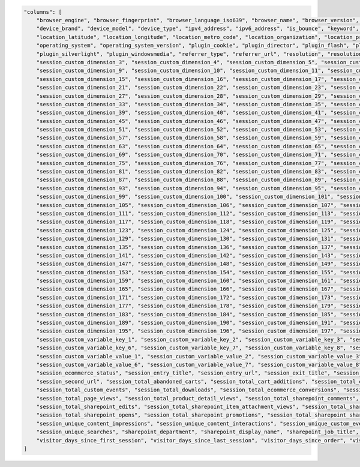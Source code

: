 .. code-block:: json

    "columns": [
        "browser_engine", "browser_fingerprint", "browser_language_iso639", "browser_name", "browser_version", "campaign_content", "campaign_gclid", "campaign_id", "campaign_name", "cookie_id",
        "device_brand", "device_model", "device_type", "ipv4_address", "ipv6_address", "is_bounce", "keyword", "local_hour", "location_city_name", "location_continent_iso_code", "location_country_name",
        "location_latitude", "location_longitude", "location_metro_code", "location_organization", "location_provider", "location_subdivision_1_name", "location_subdivision_2_name", "medium",
        "operating_system", "operating_system_version", "plugin_cookie", "plugin_director", "plugin_flash", "plugin_gears", "plugin_java", "plugin_pdf", "plugin_quicktime", "plugin_realplayer",
        "plugin_silverlight", "plugin_windowsmedia", "referrer_type", "referrer_url", "resolution", "resolution_height", "resolution_width", "session_custom_dimension_1", "session_custom_dimension_2",
        "session_custom_dimension_3", "session_custom_dimension_4", "session_custom_dimension_5", "session_custom_dimension_6", "session_custom_dimension_7", "session_custom_dimension_8",
        "session_custom_dimension_9", "session_custom_dimension_10", "session_custom_dimension_11", "session_custom_dimension_12", "session_custom_dimension_13", "session_custom_dimension_14",
        "session_custom_dimension_15", "session_custom_dimension_16", "session_custom_dimension_17", "session_custom_dimension_18", "session_custom_dimension_19", "session_custom_dimension_20",
        "session_custom_dimension_21", "session_custom_dimension_22", "session_custom_dimension_23", "session_custom_dimension_24", "session_custom_dimension_25", "session_custom_dimension_26",
        "session_custom_dimension_27", "session_custom_dimension_28", "session_custom_dimension_29", "session_custom_dimension_30", "session_custom_dimension_31", "session_custom_dimension_32",
        "session_custom_dimension_33", "session_custom_dimension_34", "session_custom_dimension_35", "session_custom_dimension_36", "session_custom_dimension_37", "session_custom_dimension_38",
        "session_custom_dimension_39", "session_custom_dimension_40", "session_custom_dimension_41", "session_custom_dimension_42", "session_custom_dimension_43", "session_custom_dimension_44",
        "session_custom_dimension_45", "session_custom_dimension_46", "session_custom_dimension_47", "session_custom_dimension_48", "session_custom_dimension_49", "session_custom_dimension_50",
        "session_custom_dimension_51", "session_custom_dimension_52", "session_custom_dimension_53", "session_custom_dimension_54", "session_custom_dimension_55", "session_custom_dimension_56",
        "session_custom_dimension_57", "session_custom_dimension_58", "session_custom_dimension_59", "session_custom_dimension_60", "session_custom_dimension_61", "session_custom_dimension_62",
        "session_custom_dimension_63", "session_custom_dimension_64", "session_custom_dimension_65", "session_custom_dimension_66", "session_custom_dimension_67", "session_custom_dimension_68",
        "session_custom_dimension_69", "session_custom_dimension_70", "session_custom_dimension_71", "session_custom_dimension_72", "session_custom_dimension_73", "session_custom_dimension_74",
        "session_custom_dimension_75", "session_custom_dimension_76", "session_custom_dimension_77", "session_custom_dimension_78", "session_custom_dimension_79", "session_custom_dimension_80",
        "session_custom_dimension_81", "session_custom_dimension_82", "session_custom_dimension_83", "session_custom_dimension_84", "session_custom_dimension_85", "session_custom_dimension_86",
        "session_custom_dimension_87", "session_custom_dimension_88", "session_custom_dimension_89", "session_custom_dimension_90", "session_custom_dimension_91", "session_custom_dimension_92",
        "session_custom_dimension_93", "session_custom_dimension_94", "session_custom_dimension_95", "session_custom_dimension_96", "session_custom_dimension_97", "session_custom_dimension_98",
        "session_custom_dimension_99", "session_custom_dimension_100", "session_custom_dimension_101", "session_custom_dimension_102", "session_custom_dimension_103", "session_custom_dimension_104",
        "session_custom_dimension_105", "session_custom_dimension_106", "session_custom_dimension_107", "session_custom_dimension_108", "session_custom_dimension_109", "session_custom_dimension_110",
        "session_custom_dimension_111", "session_custom_dimension_112", "session_custom_dimension_113", "session_custom_dimension_114", "session_custom_dimension_115", "session_custom_dimension_116",
        "session_custom_dimension_117", "session_custom_dimension_118", "session_custom_dimension_119", "session_custom_dimension_120", "session_custom_dimension_121", "session_custom_dimension_122",
        "session_custom_dimension_123", "session_custom_dimension_124", "session_custom_dimension_125", "session_custom_dimension_126", "session_custom_dimension_127", "session_custom_dimension_128",
        "session_custom_dimension_129", "session_custom_dimension_130", "session_custom_dimension_131", "session_custom_dimension_132", "session_custom_dimension_133", "session_custom_dimension_134",
        "session_custom_dimension_135", "session_custom_dimension_136", "session_custom_dimension_137", "session_custom_dimension_138", "session_custom_dimension_139", "session_custom_dimension_140",
        "session_custom_dimension_141", "session_custom_dimension_142", "session_custom_dimension_143", "session_custom_dimension_144", "session_custom_dimension_145", "session_custom_dimension_146",
        "session_custom_dimension_147", "session_custom_dimension_148", "session_custom_dimension_149", "session_custom_dimension_150", "session_custom_dimension_151", "session_custom_dimension_152",
        "session_custom_dimension_153", "session_custom_dimension_154", "session_custom_dimension_155", "session_custom_dimension_156", "session_custom_dimension_157", "session_custom_dimension_158",
        "session_custom_dimension_159", "session_custom_dimension_160", "session_custom_dimension_161", "session_custom_dimension_162", "session_custom_dimension_163", "session_custom_dimension_164",
        "session_custom_dimension_165", "session_custom_dimension_166", "session_custom_dimension_167", "session_custom_dimension_168", "session_custom_dimension_169", "session_custom_dimension_170",
        "session_custom_dimension_171", "session_custom_dimension_172", "session_custom_dimension_173", "session_custom_dimension_174", "session_custom_dimension_175", "session_custom_dimension_176",
        "session_custom_dimension_177", "session_custom_dimension_178", "session_custom_dimension_179", "session_custom_dimension_180", "session_custom_dimension_181", "session_custom_dimension_182",
        "session_custom_dimension_183", "session_custom_dimension_184", "session_custom_dimension_185", "session_custom_dimension_186", "session_custom_dimension_187", "session_custom_dimension_188",
        "session_custom_dimension_189", "session_custom_dimension_190", "session_custom_dimension_191", "session_custom_dimension_192", "session_custom_dimension_193", "session_custom_dimension_194",
        "session_custom_dimension_195", "session_custom_dimension_196", "session_custom_dimension_197", "session_custom_dimension_198", "session_custom_dimension_199", "session_custom_dimension_200",
        "session_custom_variable_key_1", "session_custom_variable_key_2", "session_custom_variable_key_3", "session_custom_variable_key_4", "session_custom_variable_key_5",
        "session_custom_variable_key_6", "session_custom_variable_key_7", "session_custom_variable_key_8", "session_custom_variable_key_9", "session_custom_variable_key_10",
        "session_custom_variable_value_1", "session_custom_variable_value_2", "session_custom_variable_value_3", "session_custom_variable_value_4", "session_custom_variable_value_5",
        "session_custom_variable_value_6", "session_custom_variable_value_7", "session_custom_variable_value_8", "session_custom_variable_value_9", "session_custom_variable_value_10",
        "session_ecommerce_status", "session_entry_title", "session_entry_url", "session_exit_title", "session_exit_url", "session_goal_uuids", "session_goals", "session_second_title",
        "session_second_url", "session_total_abandoned_carts", "session_total_cart_additions", "session_total_cart_removals", "session_total_content_impressions", "session_total_content_interactions",
        "session_total_custom_events", "session_total_downloads", "session_total_ecommerce_conversions", "session_total_events", "session_total_goal_conversions", "session_total_outlinks",
        "session_total_page_views", "session_total_product_detail_views", "session_total_sharepoint_comments", "session_total_sharepoint_creations", "session_total_sharepoint_deletions",
        "session_total_sharepoint_edits", "session_total_sharepoint_item_attachment_views", "session_total_sharepoint_item_shares", "session_total_sharepoint_item_views", "session_total_sharepoint_likes",
        "session_total_sharepoint_opens", "session_total_sharepoint_promotions", "session_total_sharepoint_shares", "session_total_sharepoint_uploads", "session_total_site_searches", "session_total_time",
        "session_unique_content_impressions", "session_unique_content_interactions", "session_unique_custom_events", "session_unique_downloads", "session_unique_outlinks", "session_unique_page_views",
        "session_unique_searches", "sharepoint_department", "sharepoint_display_name", "sharepoint_job_title", "sharepoint_office", "source", "source_medium", "user_id",
        "visitor_days_since_first_session", "visitor_days_since_last_session", "visitor_days_since_order", "visitor_returning", "visitor_session_number", "website_name"
    ]
